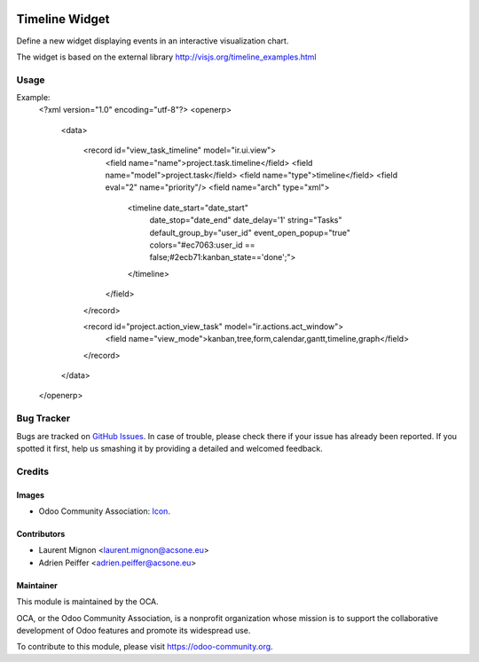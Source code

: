 .. image:: https://img.shields.io/badge/licence-AGPL--3-blue.svg
    :target: http://www.gnu.org/licenses/agpl-3.0-standalone.html
    :alt: License: AGPL-3

===============
Timeline Widget
===============

Define a new widget displaying events in an interactive visualization chart.

The widget is based on the external library 
http://visjs.org/timeline_examples.html

Usage
=====

Example:
    <?xml version="1.0" encoding="utf-8"?>
    <openerp>
        <data>
    
            <record id="view_task_timeline" model="ir.ui.view">
                <field name="name">project.task.timeline</field>
                <field name="model">project.task</field>
                <field name="type">timeline</field>
                <field eval="2" name="priority"/>
                <field name="arch" type="xml">
                    <timeline date_start="date_start" 
                              date_stop="date_end"
                              date_delay='1'
                              string="Tasks"
                              default_group_by="user_id" event_open_popup="true" colors="#ec7063:user_id == false;#2ecb71:kanban_state=='done';">
                    </timeline>
                </field>
            </record>
    
            <record id="project.action_view_task" model="ir.actions.act_window">
                <field name="view_mode">kanban,tree,form,calendar,gantt,timeline,graph</field>
            </record>
        </data>
    </openerp>

.. image:: https://odoo-community.org/website/image/ir.attachment/5784_f2813bd/datas
   :alt: Try me on Runbot
   :target: https://runbot.odoo-community.org/runbot/162/8.0

Bug Tracker
===========

Bugs are tracked on `GitHub Issues
<https://github.com/OCA/web/issues>`_. In case of trouble, please
check there if your issue has already been reported. If you spotted it first,
help us smashing it by providing a detailed and welcomed feedback.

Credits
=======

Images
------

* Odoo Community Association: `Icon <https://github.com/OCA/maintainer-tools/blob/master/template/module/static/description/icon.svg>`_.

Contributors
------------

* Laurent Mignon <laurent.mignon@acsone.eu>
* Adrien Peiffer <adrien.peiffer@acsone.eu>

Maintainer
----------

.. image:: https://odoo-community.org/logo.png
   :alt: Odoo Community Association
   :target: https://odoo-community.org

This module is maintained by the OCA.

OCA, or the Odoo Community Association, is a nonprofit organization whose mission is to support the collaborative development of Odoo features and promote its widespread use.

To contribute to this module, please visit https://odoo-community.org.
